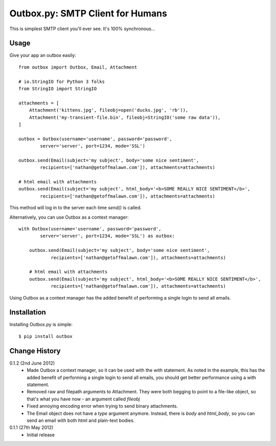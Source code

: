 Outbox.py: SMTP Client for Humans
=================================

This is simplest SMTP client you'll ever see. It's 100% synchronous...

Usage
-----

Give your app an outbox easily::

    from outbox import Outbox, Email, Attachment

    # io.StringIO for Python 3 folks
    from StringIO import StringIO

    attachments = [
        Attachment('kittens.jpg', fileobj=open('ducks.jpg', 'rb')),
        Attachment('my-transient-file.bin', fileobj=StringIO('some raw data')),
    ]

    outbox = Outbox(username='username', password='password',
            server='server', port=1234, mode='SSL')

    outbox.send(Email(subject='my subject', body='some nice sentiment',
            recipients=['nathan@getoffmalawn.com']), attachments=attachments)

    # html email with attachments
    outbox.send(Email(subject='my subject', html_body='<b>SOME REALLY NICE SENTIMENT</b>',
            recipients=['nathan@getoffmalawn.com']), attachments=attachments)

This method will log in to the server each time `send()` is called.

Alternatively, you can use Outbox as a context manager::

    with Outbox(username='username', password='password',
            server='server', port=1234, mode='SSL') as outbox:

        outbox.send(Email(subject='my subject', body='some nice sentiment',
                recipients=['nathan@getoffmalawn.com']), attachments=attachments)

        # html email with attachments
        outbox.send(Email(subject='my subject', html_body='<b>SOME REALLY NICE SENTIMENT</b>',
                recipients=['nathan@getoffmalawn.com']), attachments=attachments)

Using Outbox as a context manager has the added benefit of performing a single login to send all emails.

Installation
------------

Installing Outbox.py is simple::

    $ pip install outbox

Change History
--------------

0.1.2 (2nd June 2012)
    - Made Outbox a context manager, so it can be used with the `with` statement.
      As noted in the example, this has the added benefit of performing a single login to send all emails, you should get better performance using a with statement.
    - Removed raw and filepath arguments to Attachment. They were both begging to point to a file-like object, so that's what you have now - an argument called `fileobj`
    - Fixed annoying encoding error when trying to send binary attachments.
    - The Email object does not have a `type` argument anymore. Instead, there is `body` and `html_body`, so you can send an email with both html and plain-text bodies.

0.1.1 (27th May 2012)
    - Initial release
